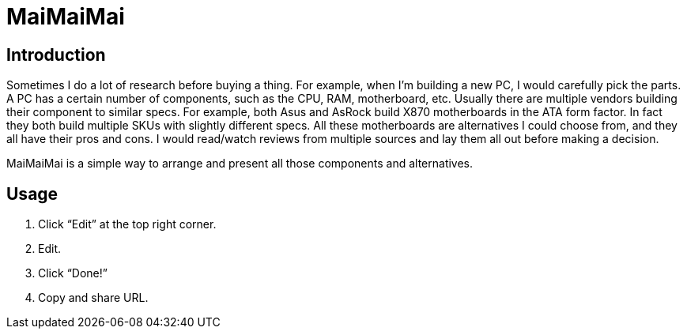 = MaiMaiMai

== Introduction

Sometimes I do a lot of research before buying a thing. For example,
when I’m building a new PC, I would carefully pick the parts. A PC has
a certain number of components, such as the CPU, RAM,
motherboard, etc. Usually there are multiple vendors building their
component to similar specs. For example, both Asus and AsRock build
X870 motherboards in the ATA form factor. In fact they both build
multiple SKUs with slightly different specs. All these motherboards
are alternatives I could choose from, and they all have their pros and
cons. I would read/watch reviews from multiple sources and lay them
all out before making a decision.

MaiMaiMai is a simple way to arrange and present all those components
and alternatives.

== Usage

1. Click “Edit” at the top right corner.
2. Edit.
3. Click “Done!”
4. Copy and share URL.
